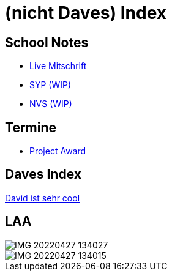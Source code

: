 = (nicht Daves) Index
ifndef::imagesdir[:imagesdir: images]

== School Notes
* https://mathiasbal.github.io/school-notes/notes/grape.html[Live Mitschrift]
* https://mathiasbal.github.io/school-notes/notes/syp.html[SYP (WIP)]
* https://mathiasbal.github.io/school-notes/notes/nvs.html[NVS (WIP)]

== Termine
* https://mathiasbal.github.io/school-notes/dates/project-award.html[Project Award]

== Daves Index
https://ignjatovic.at[David ist sehr cool]

== LAA

image::IMG_20220427_134027.jpg[]

image::IMG_20220427_134015.jpg[]